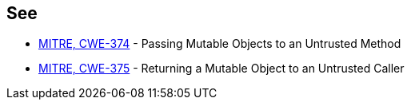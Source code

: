 == See

* http://cwe.mitre.org/data/definitions/374[MITRE, CWE-374] - Passing Mutable Objects to an Untrusted Method
* http://cwe.mitre.org/data/definitions/375[MITRE, CWE-375] - Returning a Mutable Object to an Untrusted Caller
